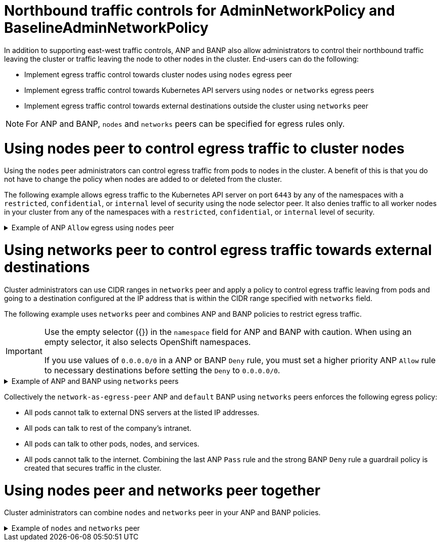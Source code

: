 // Module included in the following assemblies:
//
// * networking/network_security/AdminNetworkPolicy/ovn-k-egress-nodes-networks-peer.adoc

:_mod-docs-content-type: CONCEPT
[id="nw-anp-egress_{context}"]
= Northbound traffic controls for AdminNetworkPolicy and BaselineAdminNetworkPolicy

In addition to supporting east-west traffic controls, ANP and BANP also allow administrators to control their northbound traffic leaving the cluster or traffic leaving the node to other nodes in the cluster. End-users can do the following:

* Implement egress traffic control towards cluster nodes using `nodes` egress peer

* Implement egress traffic control towards Kubernetes API servers using `nodes` or `networks` egress peers

* Implement egress traffic control towards external destinations outside the cluster using `networks` peer

[NOTE]
====
For ANP and BANP, `nodes` and `networks` peers can be specified for egress rules only.
====

[id="egress-traffic-control-towards-cluster-nodes_{context}"]
= Using nodes peer to control egress traffic to cluster nodes

Using the `nodes` peer administrators can control egress traffic from pods to nodes in the cluster. A benefit of this is that you do not have to change the policy when nodes are added to or deleted from the cluster.

The following example allows egress traffic to the Kubernetes API server on port `6443` by any of the namespaces with a `restricted`, `confidential`, or `internal` level of security using the node selector peer. It also denies traffic to all worker nodes in your cluster from any of the namespaces with a `restricted`, `confidential`, or `internal` level of security.

.Example of ANP `Allow` egress using `nodes` peer
[%collapsible]
====
[source,yaml]
----
apiVersion: policy.networking.k8s.io/v1alpha1
kind: AdminNetworkPolicy
metadata:
  name: egress-security-allow
spec:
  egress:
  - action: Deny
    to:
    - nodes:
        matchExpressions:
        - key: node-role.kubernetes.io/worker
          operator: Exists
  - action: Allow
    name: allow-to-kubernetes-api-server-and-engr-dept-pods
    ports:
    - portNumber:
        port: 6443
        protocol: TCP
    to:
    - nodes: <1>
        matchExpressions:
        - key: node-role.kubernetes.io/control-plane
          operator: Exists
    - pods: <2>
        namespaceSelector:
          matchLabels:
            dept: engr
        podSelector: {}
  priority: 55
  subject: <3>
    namespaces:
      matchExpressions:
      - key: security <4>
        operator: In
        values:
        - restricted
        - confidential
        - internal
----
<1> Specifies a node or set of nodes in the cluster using the `matchExpressions` field.
<2> Specifies all the pods labeled with `dept: engr`.
<3> Specifies the subject of the ANP which includes any namespaces that match the labels used by the network policy. The example matches any of the namespaces with `restricted`, `confidential`, or `internal` level of `security`.
<4> Specifies key/value pairs for `matchExpressions` field.
====

[id="egress-traffic-control-networks-peer-external-destinations_{context}"]
= Using networks peer to control egress traffic towards external destinations

Cluster administrators can use CIDR ranges in `networks` peer and apply a policy to control egress traffic leaving from pods and going to a destination configured at the IP address that is within the CIDR range specified with `networks` field.

The following example uses `networks` peer and combines ANP and BANP policies to restrict egress traffic.

[IMPORTANT]
====
Use the empty selector ({}) in the `namespace` field for ANP and BANP with caution. When using an empty selector, it also selects OpenShift namespaces.

If you use values of `0.0.0.0/0` in a ANP or BANP `Deny` rule, you must set a higher priority ANP `Allow` rule to necessary destinations before setting the `Deny` to `0.0.0.0/0`.
====

.Example of ANP and BANP using `networks` peers
[%collapsible]
====
[source,yaml]
----
apiVersion: policy.networking.k8s.io/v1alpha1
kind: AdminNetworkPolicy
metadata:
  name: network-as-egress-peer
spec:
  priority: 70
  subject:
    namespaces: {} # Use the empty selector with caution because it also selects OpenShift namespaces as well.
  egress:
  - name: "deny-egress-to-external-dns-servers"
    action: "Deny"
    to:
    - networks:<1>
      - 8.8.8.8/32
      - 8.8.4.4/32
      - 208.67.222.222/32
    ports:
      - portNumber:
          protocol: UDP
          port: 53
  - name: "allow-all-egress-to-intranet"
    action: "Allow"
    to:
    - networks: <2>
      - 89.246.180.0/22
      - 60.45.72.0/22
  - name: "allow-all-intra-cluster-traffic"
    action: "Allow"
    to:
    - namespaces: {} # Use the empty selector with caution because it also selects OpenShift namespaces as well.
  - name: "pass-all-egress-to-internet"
    action: "Pass"
    to:
    - networks:
      - 0.0.0.0/0 <3>
---
apiVersion: policy.networking.k8s.io/v1alpha1
kind: BaselineAdminNetworkPolicy
metadata:
  name: default
spec:
  subject:
    namespaces: {} # Use the empty selector with caution because it also selects OpenShift namespaces as well.
  egress:
  - name: "deny-all-egress-to-internet"
    action: "Deny"
    to:
    - networks:
      - 0.0.0.0/0 <3>
---
----
<1> Use `networks` to specify a range of CIDR networks outside of the cluster.
<2> Specifies the CIDR ranges for the intra-cluster traffic from your resources.
<3> Specifies a `Deny` egress to everything by setting `networks` values to `0.0.0.0/0`. Make sure you have a higher priority `Allow` rule to necessary destinations before setting a `Deny` to `0.0.0.0/0` because this will deny all traffic including to Kubernetes API and DNS servers.
====

Collectively the `network-as-egress-peer` ANP and `default` BANP using `networks` peers enforces the following egress policy:

* All pods cannot talk to external DNS servers at the listed IP addresses.

* All pods can talk to rest of the company's intranet.

* All pods can talk to other pods, nodes, and services.

* All pods cannot talk to the internet. Combining the last ANP `Pass` rule and the strong BANP `Deny` rule a guardrail policy is created that secures traffic in the cluster.

[id="combined-nodes-peer-networks-peer-anp"]
= Using nodes peer and networks peer together

Cluster administrators can combine `nodes` and `networks` peer in your ANP and BANP policies.

.Example of `nodes` and `networks` peer
[%collapsible]
====
[source,yaml]
----
apiVersion: policy.networking.k8s.io/v1alpha1
kind: AdminNetworkPolicy
metadata:
  name: egress-peer-1 <1>
spec:
  egress: <2>
  - action: "Allow"
    name: "allow-egress"
    to:
    - nodes:
        matchExpressions:
        - key: worker-group
          operator: In
          values:
          - workloads # Egress traffic from nodes with label worker-group: workloads is allowed.
    - networks:
      - 104.154.164.170/32
    - pods:
        namespaceSelector:
          matchLabels:
            apps: external-apps
        podSelector:
          matchLabels:
            app: web # This rule in the policy allows the traffic directed to pods labeled apps: web in projects with apps: external-apps to leave the cluster.
  - action: "Deny"
    name: "deny-egress"
    to:
    - nodes:
        matchExpressions:
        - key: worker-group
          operator: In
          values:
          - infra # Egress traffic from nodes with label worker-group: infra is denied.
    - networks:
      - 104.154.164.160/32 # Egress traffic to this IP address from cluster is denied.
    - pods:
        namespaceSelector:
          matchLabels:
            apps: internal-apps
        podSelector: {}
  - action: "Pass"
    name: "pass-egress"
    to:
    - nodes:
        matchExpressions:
        - key: node-role.kubernetes.io/worker
          operator: Exists # All other egress traffic is passed to NetworkPolicy or BANP for evaluation.
  priority: 30 <3>
  subject: <4>
    namespaces:
      matchLabels:
        apps: all-apps
----
<1> Specifies the name of the policy.
<2> For `nodes` and `networks` peers, you can only use northbound traffic controls in ANP as `egress`.
<3> Specifies the priority of the ANP, determining the order in which they should be evaluated. Lower priority rules have higher precedence. ANP accepts values of 0-99 with 0 being the highest priority and 99 being the lowest.
<4> Specifies the set of pods in the cluster on which the rules of the policy are to be applied. In the example, any pods with the `apps: all-apps` label across all namespaces are the `subject` of the policy.
====